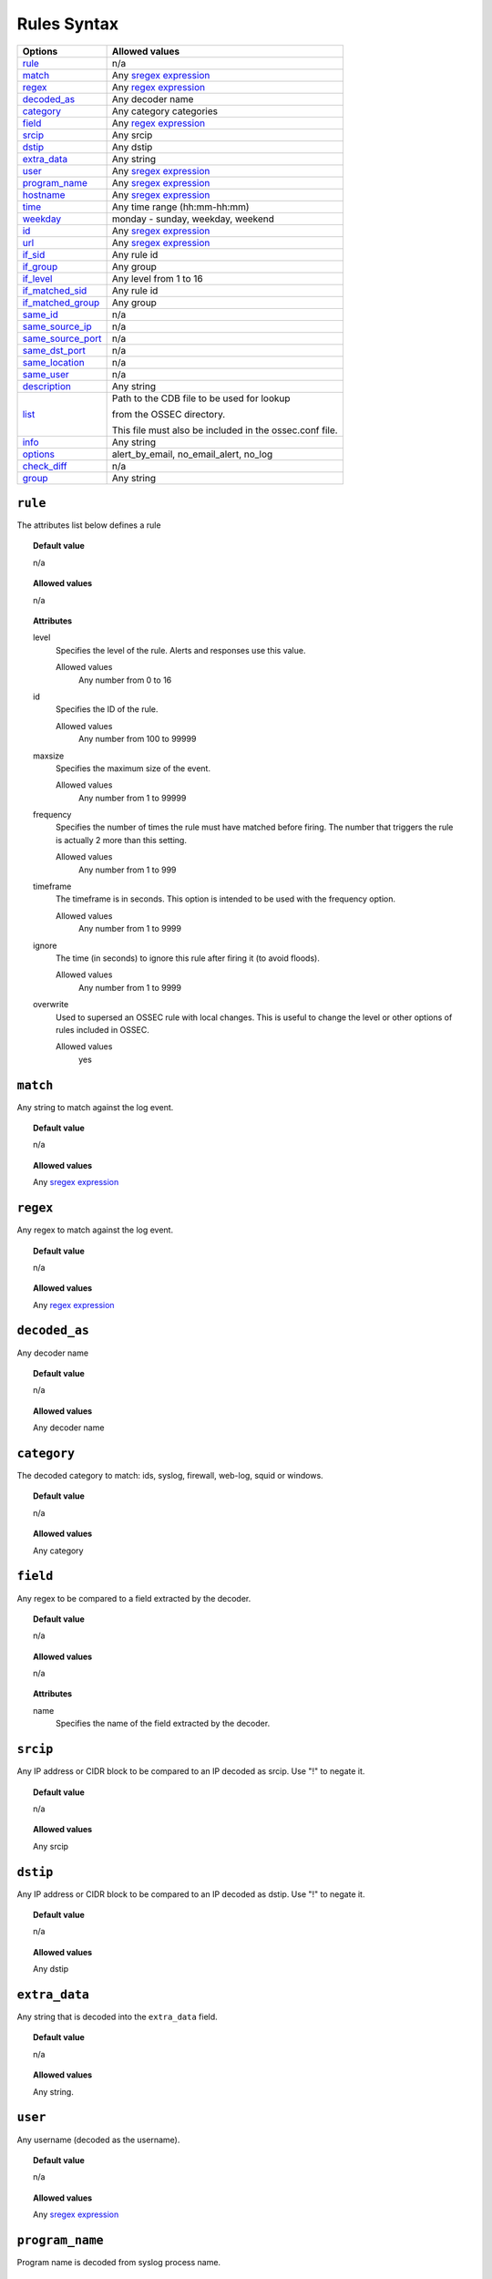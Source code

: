 Rules Syntax
============

+---------------------+-----------------------------------------------------------------+
| Options             | Allowed values                                                  |
+=====================+=================================================================+
| `rule`_             | n/a                                                             |
+---------------------+-----------------------------------------------------------------+
| `match`_            | Any `sregex expression <regex.html#os-match-or-sregex-syntax>`_ |
+---------------------+-----------------------------------------------------------------+
| `regex`_            | Any `regex expression <regex.html#os-regex-or-regex-syntax>`_   |
+---------------------+-----------------------------------------------------------------+
| `decoded_as`_       | Any decoder name                                                |
+---------------------+-----------------------------------------------------------------+
| `category`_         | Any category categories                                         |
+---------------------+-----------------------------------------------------------------+
| `field`_            | Any `regex expression <regex.html#os-regex-or-regex-syntax>`_   |
+---------------------+-----------------------------------------------------------------+
| `srcip`_            | Any srcip                                                       |
+---------------------+-----------------------------------------------------------------+
| `dstip`_            | Any dstip                                                       |
+---------------------+-----------------------------------------------------------------+
| `extra_data`_       | Any string                                                      |
+---------------------+-----------------------------------------------------------------+
| `user`_             | Any `sregex expression <regex.html#os-match-or-sregex-syntax>`_ |
+---------------------+-----------------------------------------------------------------+
| `program_name`_     | Any `sregex expression <regex.html#os-match-or-sregex-syntax>`_ |
+---------------------+-----------------------------------------------------------------+
| `hostname`_         | Any `sregex expression <regex.html#os-match-or-sregex-syntax>`_ |
+---------------------+-----------------------------------------------------------------+
| `time`_             | Any time range (hh:mm-hh:mm)                                    |
+---------------------+-----------------------------------------------------------------+
| `weekday`_          | monday - sunday, weekday, weekend                               |
+---------------------+-----------------------------------------------------------------+
| `id`_               | Any `sregex expression <regex.html#os-match-or-sregex-syntax>`_ |
+---------------------+-----------------------------------------------------------------+
| `url`_              | Any `sregex expression <regex.html#os-match-or-sregex-syntax>`_ |
+---------------------+-----------------------------------------------------------------+
| `if_sid`_           | Any rule id                                                     |
+---------------------+-----------------------------------------------------------------+
| `if_group`_         | Any group                                                       |
+---------------------+-----------------------------------------------------------------+
| `if_level`_         | Any level from 1 to 16                                          |
+---------------------+-----------------------------------------------------------------+
| `if_matched_sid`_   | Any rule id                                                     |
+---------------------+-----------------------------------------------------------------+
| `if_matched_group`_ | Any group                                                       |
+---------------------+-----------------------------------------------------------------+
| `same_id`_          | n/a                                                             |
+---------------------+-----------------------------------------------------------------+
| `same_source_ip`_   | n/a                                                             |
+---------------------+-----------------------------------------------------------------+
| `same_source_port`_ | n/a                                                             |
+---------------------+-----------------------------------------------------------------+
| `same_dst_port`_    | n/a                                                             |
+---------------------+-----------------------------------------------------------------+
| `same_location`_    | n/a                                                             |
+---------------------+-----------------------------------------------------------------+
| `same_user`_        | n/a                                                             |
+---------------------+-----------------------------------------------------------------+
| `description`_      | Any string                                                      |
+---------------------+-----------------------------------------------------------------+
| `list`_             | Path to the CDB file to be used for lookup                      |
|                     |                                                                 |
|                     | from the OSSEC directory.                                       |
|                     |                                                                 |
|                     | This file must also be included in the ossec.conf file.         |
+---------------------+-----------------------------------------------------------------+
| `info`_             | Any string                                                      |
+---------------------+-----------------------------------------------------------------+
| `options`_          | alert_by_email, no_email_alert, no_log                          |
+---------------------+-----------------------------------------------------------------+
| `check_diff`_       | n/a                                                             |
+---------------------+-----------------------------------------------------------------+
| `group`_            | Any string                                                      |
+---------------------+-----------------------------------------------------------------+



``rule``
--------

The attributes list below defines a rule

.. topic:: Default value

	n/a

.. topic:: Allowed values

  n/a

.. topic:: Attributes

  level
    Specifies the level of the rule.
    Alerts and responses use this value.

    Allowed values
      Any number from 0 to 16
  id
    Specifies the ID of the rule.

    Allowed values
      Any number from 100 to 99999
  maxsize
    Specifies the maximum size of the event.

    Allowed values
      Any number from 1 to 99999
  frequency
    Specifies the number of times the rule must have matched before firing.
    The number that triggers the rule is actually 2 more than this setting.

    Allowed values
      Any number from 1 to 999
  timeframe
    The timeframe is in seconds. This option is intended to be used with the frequency option.

    Allowed values
      Any number from 1 to 9999
  ignore
    The time (in seconds) to ignore this rule after firing it (to avoid floods).

    Allowed values
      Any number from 1 to 9999
  overwrite
    Used to supersed an OSSEC rule with local changes.  This is useful to change the level or other options of rules included  in OSSEC.

    Allowed values
      yes

``match``
---------
Any string to match against the log event.

.. topic:: Default value

	n/a

.. topic:: Allowed values

  Any `sregex expression <regex.html#os-match-or-sregex-syntax>`_

``regex``
---------

Any regex to match against the log event.

.. topic:: Default value

	n/a

.. topic:: Allowed values

  Any `regex expression <regex.html#os-regex-or-regex-syntax>`_

``decoded_as``
--------------

Any decoder name

.. topic:: Default value

	n/a

.. topic:: Allowed values

  Any decoder name

``category``
------------

The decoded category to match: ids, syslog, firewall, web-log, squid or windows.

.. topic:: Default value

	n/a

.. topic:: Allowed values

  Any category

``field``
-------------

Any regex to be compared to a field extracted by the decoder.

.. topic:: Default value

	n/a

.. topic:: Allowed values

    n/a

.. topic:: Attributes

    name
      Specifies the name of the field extracted by the decoder.


``srcip``
---------

Any IP address or CIDR block to be compared to an IP decoded as srcip. Use "!" to negate it.

.. topic:: Default value

	n/a

.. topic:: Allowed values

  Any srcip

``dstip``
---------

Any IP address or CIDR block to be compared to an IP decoded as dstip. Use "!" to negate it.

.. topic:: Default value

	n/a

.. topic:: Allowed values

  Any dstip


``extra_data``
--------------

Any string that is decoded into the ``extra_data`` field.

.. topic:: Default value

	n/a

.. topic:: Allowed values

  Any string.

``user``
--------

Any username (decoded as the username).

.. topic:: Default value

	n/a

.. topic:: Allowed values

  Any `sregex expression <regex.html#os-match-or-sregex-syntax>`_

``program_name``
----------------

Program name is decoded from syslog process name.

.. topic:: Default value

	n/a

.. topic:: Allowed values

  Any `sregex expression <regex.html#os-match-or-sregex-syntax>`_


``hostname``
------------

Any hostname (decoded as the syslog hostname) or log file.

.. topic:: Default value

  n/a

.. topic:: Allowed values

  Any `sregex expression <regex.html#os-match-or-sregex-syntax>`_

``time``
--------

Time that the event was generated.

.. topic:: Default value

	n/a

.. topic:: Allowed values

  Any time range (hh:mm-hh:mm)

``weekday``
-----------

 Week day that the event was generated.

.. topic:: Default value

  n/a

.. topic:: Allowed values

  monday - sunday, weekdays, weekends

``id``
------

Any ID (decoded as the ID).

.. topic:: Default value

	n/a

.. topic:: Allowed values

  Any `sregex expression <regex.html#os-match-or-sregex-syntax>`_

``url``
-------

Any URL (decoded as the URL).

.. topic:: Default value

	n/a

.. topic:: Allowed values

  Any `sregex expression <regex.html#os-match-or-sregex-syntax>`_

``if_sid``
----------

Matches if the ID has matched.

.. topic:: Default value

	n/a

.. topic:: Allowed values

  Any rule id

``if_group``
------------

Matches if the group has matched before.

.. topic:: Default value

	n/a

.. topic:: Allowed values

  Any Group

``if_level``
------------

Matches if the level has matched before.

.. topic:: Default value

	n/a

.. topic:: Allowed values

  Any level from 1 to 16

``if_matched_sid``
------------------

Matches if an alert of the defined ID has been triggered in a set number of seconds.

This option is used in conjunction with frequency and timeframe.


.. topic:: Default value

	n/a

.. topic:: Allowed values

  Any rule id

  .. note::
      Rules at level 0 are discarded immediately and will not be used with the ``if_matched_rules``. The level must be at least ``1``, but the ``<no_log>`` option can be added to the rule to make sure it does not get logged.



``if_matched_group``
--------------------

Matches if an alert of the defined group has been triggered in a set number of seconds.

This option is used in conjunction with frequency and timeframe.

.. topic:: Default value

	n/a

.. topic:: Allowed values

  Any group


``same_id``
-----------

Specifies that the decoded id must be the same.
This option is used in conjunction with frequency and timeframe.

.. topic:: Default value

	n/a

.. topic:: Allowed values

  n/a

``same_source_ip``
------------------

Specifies that the decoded source ip must be the same.
This option is used in conjunction with frequency and timeframe.

.. topic:: Default value

	n/a

.. topic:: Allowed values

  n/a

``same_source_port``
--------------------

Specifies that the decoded source port must be the same.
This option is used in conjunction with frequency and timeframe.

.. topic:: Default value

	n/a

.. topic:: Allowed values

  n/a

``same_dst_port``
-----------------

Specifies that the decoded destination port must be the same.
This option is used in conjunction with frequency and timeframe.

.. topic:: Default value

	n/a

.. topic:: Allowed values

  n/a

``same_location``
-----------------

Specifies that the location must be the same.
This option is used in conjunction with frequency and timeframe.

.. topic:: Default value

	n/a

.. topic:: Allowed values

  n/a

``same_user``
-------------

Specifies that the decoded user must be the same.
This option is used in conjunction with frequency and timeframe.

.. topic:: Default value

	n/a

.. topic:: Allowed values

  n/a

``description``
---------------

Rule description.

.. topic:: Default value

	n/a

.. topic:: Allowed values

  Any string

``list``
--------

Preform a CDB lookup using an ossec list.  This is a fast on disk database which will always find keys within two seeks of the file.

.. topic:: Default value

	n/a

.. topic:: Allowed values

  Path to the CDB file to be used for lookup from the OSSEC directory.  This file must also be included in the ossec.conf file.

.. topic:: Attributes

  field
    Field that is used as the key to look up in the CDB file:
    srcip
    srcport
    dstip
    dstport
    extra_data
    user
    url
    id
    hostname
    program_name
    status
    action

  lookup
    This is the type of lookup that is preformed:

    match_key
      Positive key match: field is the key to search within the cdb and will match if they key is present.
      This is the default if no lookup is specified.
    not_match_key
      Negative key match: field is the key to search and will match if it is not present in the database.
    match_key_value
      Key and Value Match: field is searched for in the cdb and if found the value will be compared with regex from attribute check_value.
    address_match_key
      Positive key match: field is an IP address and the key to search within the cdb and will match if they key is present.
    not_address_match_key
      Negative key match: field is an IP address the key to search and will match if it IS NOT present in the database.
    address_match_key_value
      Key and Value Match: field is an IP address searched for in the cdb and if found the value will be compared with regex from attribute check_value.

  check_value
    regex pattern for matching on the value pulled out of the cdb when using lookup types: address_match_key_value, match_key_value


``info``
--------

Extra information may be added through the following attributes:

.. topic:: Default value

	n/a

.. topic:: Allowed values

  Any string

.. topic:: Attributes

  type
    text
      This is the default when no type is selected.
      Just used for additional,information about the alert/event.
    link
      Link to more information about the alert/event.
    cve
      The CVE Number related to this alert/event.
    ovsdb
      The osvdb id related to this alert/event.





``options``
-----------

Additional rule options

.. topic:: Default value

	n/a

.. topic:: Allowed values

  alert_by_email
    Always alert by email.
  no_email_alert
    Never alert by email.
  no_log
    Do not log this alert.

.. _rules_check_diff:

``check_diff``
--------------

Used to determine when the output of a command changes.

.. topic:: Default value

	n/a

.. topic:: Allowed values

  n/a

``group``
---------

Add additional groups to the alert. Groups are optional tags added to alerts.

They can be used by other rules by using ``if_group`` or ``if_matched_group``, or by alert parsing tools to categorize alerts.


.. topic:: Default value

	n/a

.. topic:: Allowed values

  Any string

